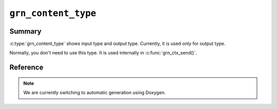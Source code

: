 .. -*- rst -*-

.. highlight:: c

``grn_content_type``
====================

Summary
-------

:c:type:`grn_content_type` shows input type and output
type. Currently, it is used only for output type.

Normally, you don't need to use this type. It is used internally in
:c:func:`grn_ctx_send()`.

Reference
---------

.. note::
   We are currently switching to automatic generation using Doxygen.
